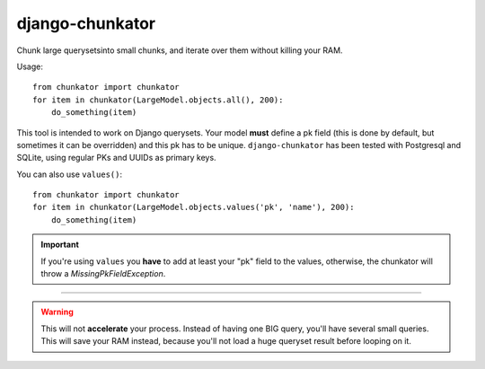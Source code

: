 django-chunkator
================


Chunk large querysetsinto small chunks, and iterate over them without killing
your RAM.

.. image:: https://travis-ci.org/novafloss/django-chunkator.svg

Usage::

    from chunkator import chunkator
    for item in chunkator(LargeModel.objects.all(), 200):
        do_something(item)

This tool is intended to work on Django querysets.
Your model **must** define a pk field (this is done by default, but sometimes
it can be overridden) and this pk has to be unique. ``django-chunkator`` has
been tested with Postgresql and SQLite, using regular PKs and UUIDs as primary
keys.

You can also use ``values()``::

    from chunkator import chunkator
    for item in chunkator(LargeModel.objects.values('pk', 'name'), 200):
        do_something(item)

.. important::

    If you're using ``values`` you **have** to add at least your "pk" field to
    the values, otherwise, the chunkator will throw a `MissingPkFieldException`.

----

.. warning::

    This will not **accelerate** your process. Instead of having one BIG query,
    you'll have several small queries. This will save your RAM instead, because
    you'll not load a huge queryset result before looping on it.
